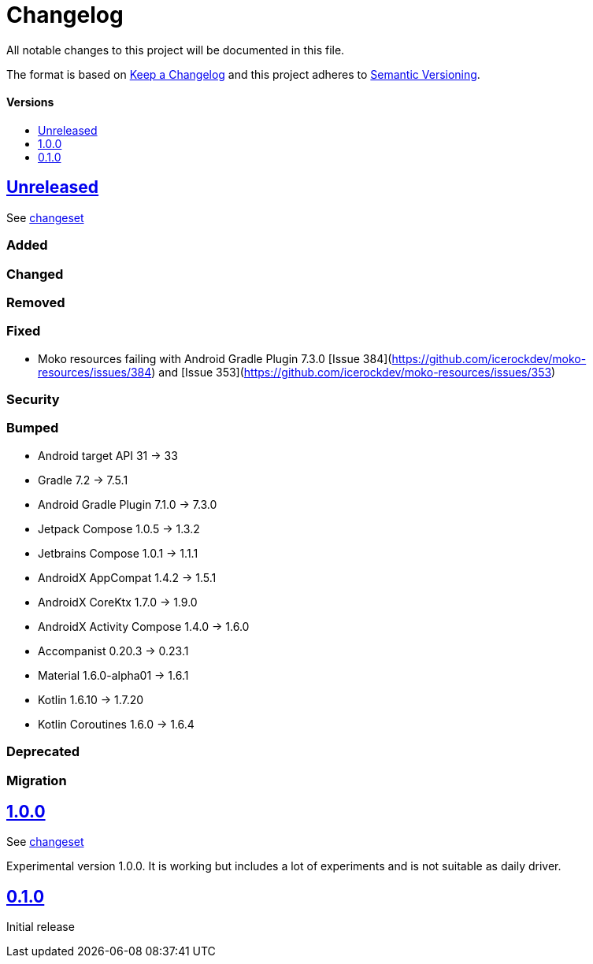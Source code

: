 = Changelog
:link-repository: https://github.com/wmontwe/mobile-project-blueprint
:doctype: article
:toc: macro
:toclevels: 1
:toc-title:
:icons: font
:imagesdir: assets/images
ifdef::env-github[]
:warning-caption: :warning:
:caution-caption: :fire:
:important-caption: :exclamation:
:note-caption: :paperclip:
:tip-caption: :bulb:
endif::[]

All notable changes to this project will be documented in this file.

The format is based on http://keepachangelog.com/en/1.0.0/[Keep a Changelog]
and this project adheres to http://semver.org/spec/v2.0.0.html[Semantic Versioning].

[discrete]
==== Versions

toc::[]

== link:{link-repository}/releases/latest[Unreleased]

See link:{link-repository}/compare/v0.1.0...main[changeset]

=== Added

=== Changed

=== Removed

=== Fixed

- Moko resources failing with Android Gradle Plugin 7.3.0 [Issue 384](https://github.com/icerockdev/moko-resources/issues/384) and [Issue 353](https://github.com/icerockdev/moko-resources/issues/353)

=== Security

=== Bumped

- Android target API 31 -> 33
- Gradle 7.2 -> 7.5.1
- Android Gradle Plugin 7.1.0 -> 7.3.0
- Jetpack Compose 1.0.5 -> 1.3.2
- Jetbrains Compose 1.0.1 -> 1.1.1
- AndroidX AppCompat 1.4.2 -> 1.5.1
- AndroidX CoreKtx 1.7.0 -> 1.9.0
- AndroidX Activity Compose 1.4.0 -> 1.6.0
- Accompanist 0.20.3 -> 0.23.1
- Material 1.6.0-alpha01 -> 1.6.1
- Kotlin 1.6.10 -> 1.7.20
- Kotlin Coroutines 1.6.0 -> 1.6.4

=== Deprecated

=== Migration

== link:{link-repository}/releases/tag/v1.0.0[1.0.0]

See link:{link-repository}/compare/v0.1.0...v1.0.0[changeset]

Experimental version 1.0.0. It is working but includes a lot of experiments and is not suitable as daily driver.

== link:{link-repository}/releases/tag/v0.1.0[0.1.0]

Initial release
